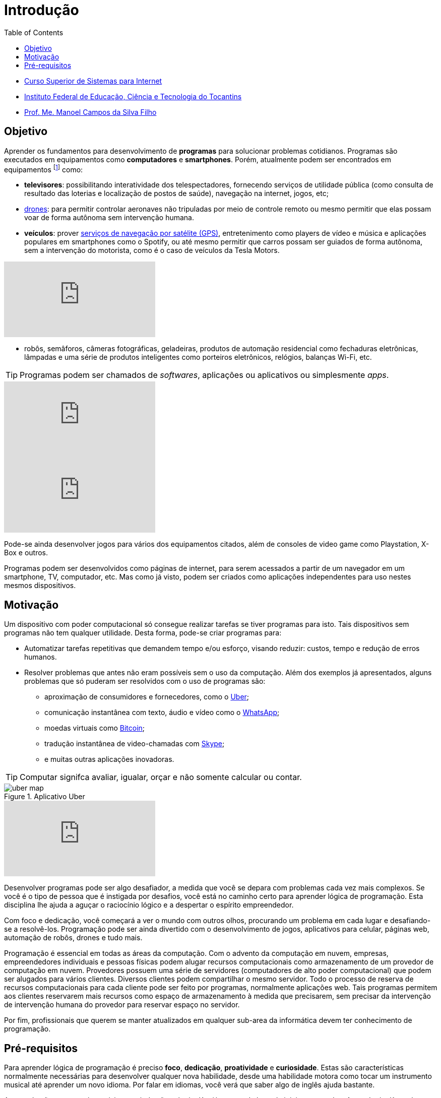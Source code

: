 = Introdução
:revealjsdir: https://cdnjs.cloudflare.com/ajax/libs/reveal.js/3.3.0
:source-highlighter: coderay
:imagesdir: images
:allow-uri-read:
:safe: unsafe
:toc:
ifdef::env-github[]
:outfilesuffix: .adoc
:caution-caption: :fire:
:important-caption: :exclamation:
:note-caption: :paperclip:
:tip-caption: :bulb:
:warning-caption: :warning:
endif::[]

- https://palmas.ifto.edu.br/index.php/component/content/article?id=225[Curso Superior de Sistemas para Internet]
- http://www.ifto.edu.br[Instituto Federal de Educação, Ciência e Tecnologia do Tocantins]
- http://about.me/manoelcampos[Prof. Me. Manoel Campos da Silva Filho]

== Objetivo

Aprender os fundamentos para desenvolvimento de *programas* para solucionar problemas cotidianos.
Programas são executados em equipamentos como *computadores* e *smartphones*. Porém, atualmente podem ser encontrados em equipamentos footnote:[Equipamentos, dispositivos (ou _devices_ em inglês)] como: 

- *televisores*: possibilitando interatividade dos telespectadores, fornecendo serviços de utilidade pública (como consulta de resultado das loterias e localização de postos de saúde), navegação na internet, jogos, etc;
- https://pt.wikipedia.org/wiki/Veículo_aéreo_não_tripulado[drones]: para permitir controlar aeronaves não tripuladas por meio de controle remoto ou mesmo permitir que elas possam voar de forma autônoma sem intervenção humana. 
- *veículos*: prover https://pt.wikipedia.org/wiki/Sistema_de_posicionamento_global[serviços de navegação por satélite (GPS)], entretenimento como players de vídeo e música e aplicações populares em smartphones como o Spotify, ou até mesmo permitir que carros possam ser guiados de forma autônoma, sem a intervenção do motorista, como é o caso de veículos da Tesla Motors. 

video::192179726[vimeo, start=5]

- robôs, semâforos, câmeras fotográficas, geladeiras, produtos de automação residencial como fechaduras eletrônicas, lâmpadas e uma série de produtos inteligentes como porteiros eletrônicos, relógios, balanças Wi-Fi, etc.

TIP: Programas podem ser chamados de _softwares_, aplicações ou aplicativos ou simplesmente _apps_.

video::wek9VPTdMMM[youtube]
video::tmQpP_r9QsU[youtube]

Pode-se ainda desenvolver jogos para vários dos equipamentos citados, além de consoles de video game como Playstation, X-Box e outros.

Programas podem ser desenvolvidos como páginas de internet, para serem acessados a partir de um navegador em um smartphone, TV, computador, etc. Mas como já visto, podem ser criados como aplicações independentes para uso nestes mesmos dispositivos. 
 
== Motivação 

Um dispositivo com poder computacional só consegue realizar tarefas se tiver programas para isto. Tais dispositivos sem programas não tem qualquer utilidade. Desta forma, pode-se criar programas para:

* Automatizar tarefas repetitivas que demandem tempo e/ou esforço, visando reduzir: custos, tempo e redução de erros humanos.
* Resolver problemas que antes não eram possíveis sem o uso da computação. Além dos exemplos já apresentados, alguns problemas que só puderam ser resolvidos com o uso de programas são: 
    ** aproximação de consumidores e fornecedores, como o http://uber.com[Uber]; 
    ** comunicação instantânea com texto, áudio e vídeo como o https://whatsapp.com[WhatsApp];
    ** moedas virtuais como https://www.bitcoin.com[Bitcoin]; 
    ** tradução instantânea de video-chamadas com https://www.skype.com[Skype];
    ** e muitas outras aplicações inovadoras.

TIP: Computar signifca avaliar, igualar, orçar e não somente calcular ou contar.

image::uber-map.png[title=Aplicativo Uber]
video::G87pHe6mP0I[youtube]

Desenvolver programas pode ser algo desafiador, a medida que você se depara com problemas cada vez mais complexos. Se você é o tipo de pessoa que é instigada por desafios, você está no caminho certo para aprender lógica de programação. Esta disciplina lhe ajuda a aguçar o raciocínio lógico e a despertar o espírito empreendedor. 

Com foco e dedicação, você começará a ver o mundo com outros olhos, procurando um problema em cada lugar e desafiando-se a resolvê-los.
Programação pode ser ainda divertido com o desenvolvimento de jogos, aplicativos para celular, páginas web, automação de robôs, drones e tudo mais.

Programação é essencial em todas as áreas da computação. Com o advento da computação em nuvem, empresas, empreendedores individuais e pessoas físicas podem alugar recursos computacionais como armazenamento de um provedor de computação em nuvem. Provedores possuem uma série de servidores (computadores de alto poder computacional) que podem ser alugados para vários clientes. Diversos clientes podem compartilhar o mesmo servidor. Todo o processo de reserva de recursos computacionais para cada cliente pode ser feito por programas, normalmente aplicações web. Tais programas permitem aos clientes reservarem mais recursos como espaço de armazenamento à medida que precisarem, sem precisar da intervenção de intervenção humana do provedor para reservar espaço no servidor.

Por fim, profissionais que querem se manter atualizados em qualquer sub-area da informática devem ter conhecimento de programação.

== Pré-requisitos

Para aprender lógica de programação é preciso *foco*, *dedicação*, *proatividade* e *curiosidade*. Estas são características normalmente necessárias para desenvolver qualquer nova habilidade, desde uma habilidade motora como tocar um instrumento musical até aprender um novo idioma. Por falar em idiomas, você verá que saber algo de inglês ajuda bastante. 

Apesar de não ser um pré-requisito, se ainda não sabe inglês, já passou da hora de iniciar os estudos. Aprender inglês ao longo do caminho abrirá um mundo de possibilidades em programação. Existem incontáveis materiais de altíssima qualidade disponíveis em inglês. Empresas como a https://www.coursera.org[Coursera] disponibilizam diversos cursos gratuitos, desenvolvidos por universidades conceituadas dos Estados Unidos como Stanford e MIT.